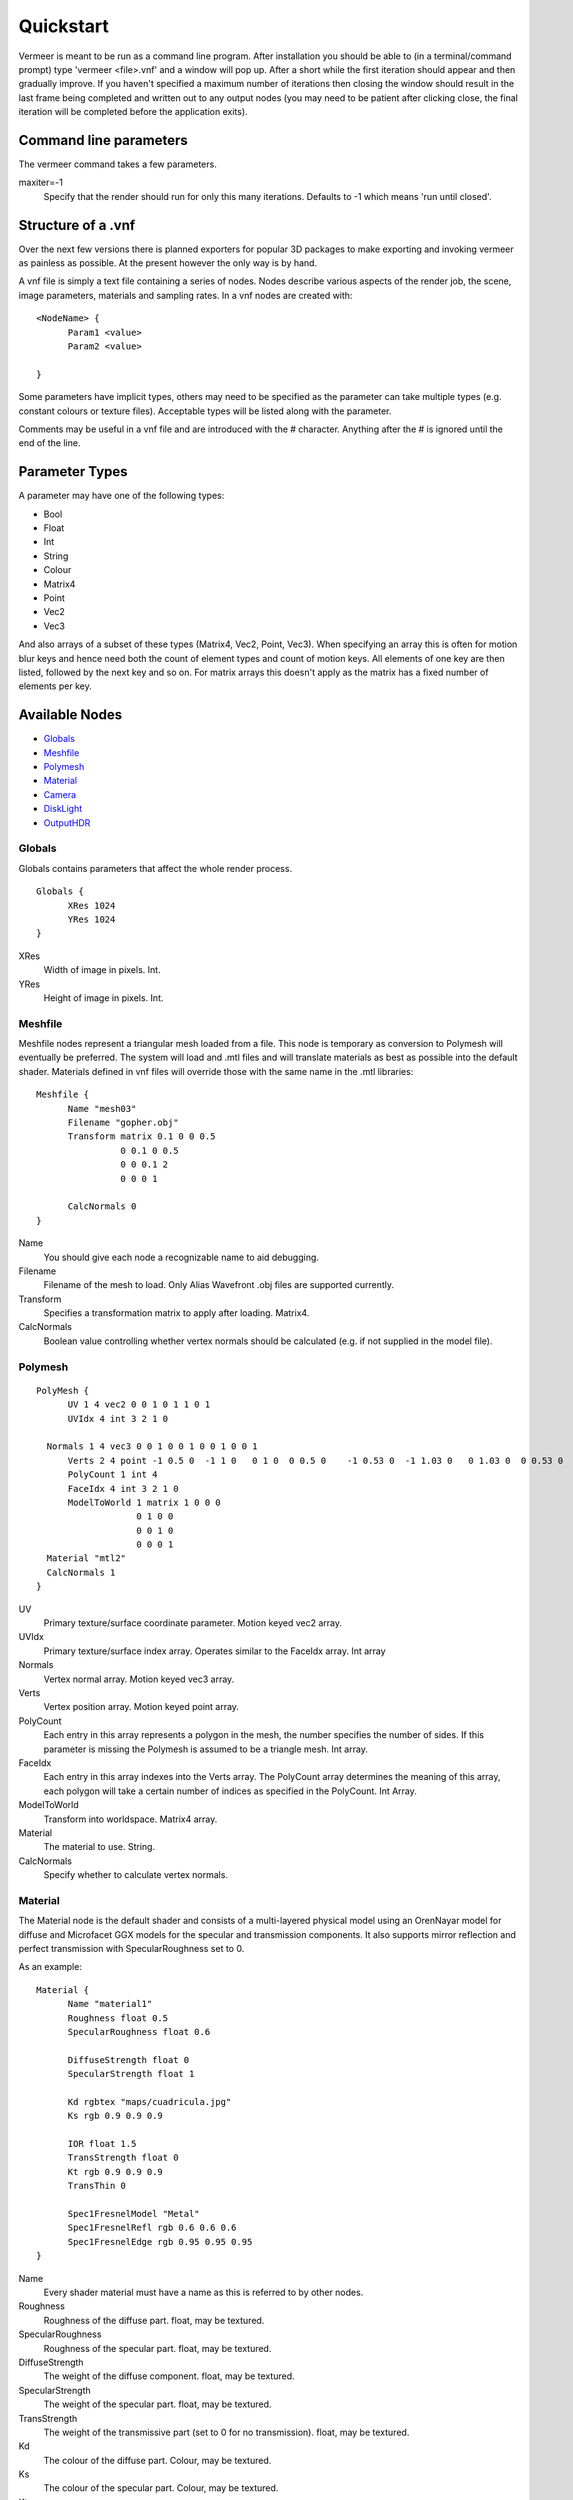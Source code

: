 Quickstart
==========

Vermeer is meant to be run as a command line program.  After installation you should be able to (in a terminal/command prompt) type 'vermeer <file>.vnf' and a window will pop up.  After a short while 
the first iteration should appear and then gradually improve.  If you haven't specified a maximum
number of iterations then closing the window should result in the last frame being completed and 
written out to any output nodes (you may need to be patient after clicking close, the final iteration will be completed before the application exits). 

Command line parameters
-----------------------

The vermeer command takes a few parameters.

maxiter=-1
  Specify that the render should run for only this many iterations. Defaults to -1 which means 'run until closed'.

Structure of a .vnf
-------------------

Over the next few versions there is planned exporters for popular 3D packages to make exporting and invoking vermeer as painless as possible.  At the present however the only way is by hand.

A vnf file is simply a text file containing a series of nodes.  Nodes describe various aspects of the
render job, the scene, image parameters, materials and sampling rates.  In a vnf nodes are created with::

  <NodeName> {
	Param1 <value>
	Param2 <value>

  }

Some parameters have implicit types, others may need to be specified as the parameter can take multiple
types (e.g. constant colours or texture files).  Acceptable types will be listed along with the parameter.

Comments may be useful in a vnf file and are introduced with the # character.  Anything after the # is 
ignored until the end of the line.

Parameter Types
---------------

A parameter may have one of the following types:

- Bool
- Float
- Int
- String
- Colour
- Matrix4
- Point
- Vec2
- Vec3

And also arrays of a subset of these types (Matrix4, Vec2, Point, Vec3).  When specifying an array this is often for motion blur keys and hence need both the count of element types and count of motion keys.  All elements of one key are then listed, followed by the next key and so on.  For matrix arrays this doesn't apply as the matrix has a fixed number of elements per key.

Available Nodes
---------------

- Globals_
- Meshfile_
- Polymesh_
- Material_
- Camera_
- DiskLight_
- OutputHDR_

Globals
+++++++

Globals contains parameters that affect the whole render process.

::

  Globals {
	XRes 1024
	YRes 1024
  }

XRes
  Width of image in pixels. Int.

YRes
  Height of image in pixels.  Int.

Meshfile
++++++++

Meshfile nodes represent a triangular mesh loaded from a file.  This node is temporary as conversion
to Polymesh will eventually be preferred.  The system will load and .mtl files and will
translate materials as best as possible into the default shader.  Materials defined in vnf files
will override those with the same name in the .mtl libraries::

  Meshfile {
	Name "mesh03"
	Filename "gopher.obj"
	Transform matrix 0.1 0 0 0.5
	          0 0.1 0 0.5
	          0 0 0.1 2
	          0 0 0 1

	CalcNormals 0
  }

Name
  You should give each node a recognizable name to aid debugging.

Filename
  Filename of the mesh to load.  Only Alias Wavefront .obj files are supported currently.

Transform
  Specifies a transformation matrix to apply after loading.  Matrix4.

CalcNormals
  Boolean value controlling whether vertex normals should be calculated (e.g. if not supplied in the
  model file).

.. _polymesh-def:

Polymesh
++++++++

::

  PolyMesh {
	UV 1 4 vec2 0 0 1 0 1 1 0 1
	UVIdx 4 int 3 2 1 0

    Normals 1 4 vec3 0 0 1 0 0 1 0 0 1 0 0 1
	Verts 2 4 point -1 0.5 0  -1 1 0   0 1 0  0 0.5 0    -1 0.53 0  -1 1.03 0   0 1.03 0  0 0.53 0 
	PolyCount 1 int 4
	FaceIdx 4 int 3 2 1 0
	ModelToWorld 1 matrix 1 0 0 0 
	             0 1 0 0
	             0 0 1 0 
	             0 0 0 1
    Material "mtl2"
    CalcNormals 1
  }

UV
  Primary texture/surface coordinate parameter.  Motion keyed vec2 array.

UVIdx
  Primary texture/surface index array. Operates similar to the FaceIdx array. Int array

Normals
  Vertex normal array.  Motion keyed vec3 array.

Verts
  Vertex position array. Motion keyed point array.

PolyCount
  Each entry in this array represents a polygon in the mesh, the number specifies the number of sides. 
  If this parameter is missing the Polymesh is assumed to be a triangle mesh. Int array.

FaceIdx
  Each entry in this array indexes into the Verts array.  The PolyCount array determines the meaning
  of this array, each polygon will take a certain number of indices as specified in the PolyCount.  Int Array.

ModelToWorld
  Transform into worldspace.  Matrix4 array.

Material
  The material to use.  String.

CalcNormals
  Specify whether to calculate vertex normals.

Material
++++++++

The Material node is the default shader and consists of a multi-layered physical model using an OrenNayar model for diffuse and Microfacet GGX models for the specular and transmission components. It also supports
mirror reflection and perfect transmission with SpecularRoughness set to 0. 

As an example::

  Material {
	Name "material1"
	Roughness float 0.5
	SpecularRoughness float 0.6

	DiffuseStrength float 0
	SpecularStrength float 1

	Kd rgbtex "maps/cuadricula.jpg"
	Ks rgb 0.9 0.9 0.9

	IOR float 1.5
	TransStrength float 0
	Kt rgb 0.9 0.9 0.9
	TransThin 0

	Spec1FresnelModel "Metal"
	Spec1FresnelRefl rgb 0.6 0.6 0.6
	Spec1FresnelEdge rgb 0.95 0.95 0.95
  }


Name
  Every shader material must have a name as this is referred to by other nodes.

Roughness 
  Roughness of the diffuse part. float, may be textured.

SpecularRoughness
  Roughness of the specular part. float, may be textured.

DiffuseStrength
  The weight of the diffuse component. float, may be textured.

SpecularStrength
  The weight of the specular part. float, may be textured.

TransStrength
  The weight of the transmissive part (set to 0 for no transmission). float, may be textured.

Kd
 The colour of the diffuse part.  Colour, may be textured.

Ks
  The colour of the specular part. Colour, may be textured.

Kt
  The colour of the transmissive part.  Colour, may be textured.

TransThin
  Boolean value controlling whether the surface should be considered 'thin'.  Thin materials
  don't bend rays according to index of refraction but do still affect with colour and absorbtion.
  This is mostly useful for glass windows modelled as single polygons.

IOR
  Index of refraction.  Float, may be textured.

Spec1FresnelMode
  There are two fresnel modes, "Dielectric" (default) and "Metal".  String.

Spec1FresnelRefl
  For the metal mode this is the usual reflectivity colour.  Colour, may be textured.

Spec1FresnelEdge
  For the metal mode this is the edge tint.  Colour, may be textured.

Camera
++++++

The camera node creates a camera in the scene.  Cameras support depth of field and frame motion.

::

  Camera {
	Name "camera"
	Type "LookAt"
	Roll 2 1 float 0 0.1
	From 2 1 point 0 0.85 4 0 0.85 4 
	# From 1 1 point 0 0.85 4
	To 1 1 point 0 0.85 -1
	#From 0 0.85 4
	Radius 0.0
	Focal  3.5
	Fov 35
	Up 0 1 0
  }

Name
  The default camera should be called "camera" and if there is no camera called this then rendering will fail.

Type
  Currently only LookAt is supported.

Roll
  For LookAt cameras this specifies the rotation (in radians) around the z axis after the lookat calculation is performed.  Similar effects can be achieved with the Up parameter but Roll is easier to control and animate.  Motion keyed Float array.

From
  For LookAt cameras this specifies the location of the eye. Motion keyed Point array.

To 
  For LookAt cameras this specifies the target location.  Motion keyed Point array.

Radius
  This is the radius of the aperture. 0 for a pinhole camera, make larger to enable DOF.  Float.

Focal
  Length along the z axis to the focal plane (the plane of perfect focus).

Fov
  Field of view in degrees. Float.

Up
  Assist vector for calculating LookAt, should point in a different direction to the line formed between From and To and specify the world 'up' direction for the camera.  Vec3.

DiskLight
+++++++++

The DiskLight node creates a flat circular disk light in the scene::

  DiskLight {
	Name "light01"
	Material "lightmtl"
	P 0 1.57 0
	LookAt 0 0 0
	Up 0 0 1
	Radius 0.15
  }

Name
  You should give the node a recognizable name to aid debugging.

Material
  Specify the material shader to use. String.

P
  Position of the centre of the disk.  Point.

LookAt
  Point in space that the disk will be oriented towards.  The disk will be formed in the plane perpendicular to the line between P and LookAt and located such that P is on the plane.  Point.

Up
  Unit vector assist.  Should point in a direction other than the lookat line.  Will be deprecated as can be calculated.  Vec3.

Radius
  Radius of the disk in world units.

OutputHDR
+++++++++

The OutputHDR node instructs the renderer to output a Radiance HDR file of the given name, it
only takes one parameter::

  OutputHDR {
	Filename "myfile.hdr"
  }
